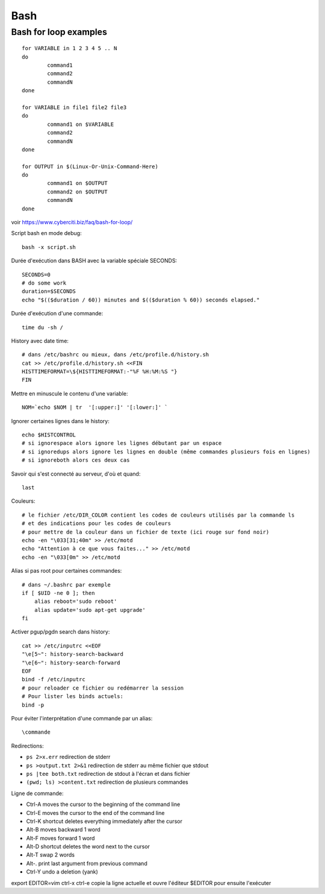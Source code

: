 Bash
====


Bash for loop examples
----------------------

::

   for VARIABLE in 1 2 3 4 5 .. N
   do
	   command1
	   command2
	   commandN
   done

   for VARIABLE in file1 file2 file3
   do
	   command1 on $VARIABLE
	   command2
	   commandN
   done

   for OUTPUT in $(Linux-Or-Unix-Command-Here)
   do
	   command1 on $OUTPUT
	   command2 on $OUTPUT
	   commandN
   done

voir https://www.cyberciti.biz/faq/bash-for-loop/

Script bash en mode debug::

   bash -x script.sh

Durée d'exécution dans BASH avec la variable spéciale SECONDS::

   SECONDS=0
   # do some work
   duration=$SECONDS
   echo "$(($duration / 60)) minutes and $(($duration % 60)) seconds elapsed."

Durée d'exécution d'une commande::

   time du -sh /

History avec date time::

   # dans /etc/bashrc ou mieux, dans /etc/profile.d/history.sh
   cat >> /etc/profile.d/history.sh <<FIN
   HISTTIMEFORMAT=\${HISTTIMEFORMAT:-"%F %H:%M:%S "}
   FIN

Mettre en minuscule le contenu d'une variable::

   NOM=`echo $NOM | tr  '[:upper:]' '[:lower:]' `

Ignorer certaines lignes dans le history::

   echo $HISTCONTROL
   # si ignorespace alors ignore les lignes débutant par un espace
   # si ignoredups alors ignore les lignes en double (même commandes plusieurs fois en lignes)
   # si ignoreboth alors ces deux cas

Savoir qui s'est connecté au serveur, d'où et quand::

   last

Couleurs::

   # le fichier /etc/DIR_COLOR contient les codes de couleurs utilisés par la commande ls 
   # et des indications pour les codes de couleurs
   # pour mettre de la couleur dans un fichier de texte (ici rouge sur fond noir)
   echo -en "\033[31;40m" >> /etc/motd
   echo "Attention à ce que vous faites..." >> /etc/motd
   echo -en "\033[0m" >> /etc/motd

Alias si pas root pour certaines commandes::

   # dans ~/.bashrc par exemple
   if [ $UID -ne 0 ]; then
       alias reboot='sudo reboot'
       alias update='sudo apt-get upgrade'
   fi

Activer pgup/pgdn search dans history::

   cat >> /etc/inputrc <<EOF
   "\e[5~": history-search-backward
   "\e[6~": history-search-forward
   EOF
   bind -f /etc/inputrc
   # pour reloader ce fichier ou redémarrer la session
   # Pour lister les binds actuels:
   bind -p


Pour éviter l'interprétation d'une commande par un alias::

   \commande
   
Redirections:

* ``ps 2>x.err`` redirection de stderr
* ``ps >output.txt 2>&1`` redirection de stderr au même fichier que stdout
* ``ps |tee both.txt`` redirection de stdout à l'écran et dans fichier
* ``(pwd; ls) >content.txt`` redirection de plusieurs commandes


Ligne de commande:

* Ctrl-A moves the cursor to the beginning of the command line
* Ctrl-E moves the cursor to the end of the command line
* Ctrl-K shortcut deletes everything immediately after the cursor
* Alt-B moves backward 1 word
* Alt-F moves forward 1 word
* Alt-D shortcut deletes the word next to the cursor
* Alt-T swap 2 words
* Alt-. print last argument from previous command
* Ctrl-Y undo a deletion  (yank)
export EDITOR=vim
ctrl-x ctrl-e copie la ligne actuelle et ouvre l'éditeur $EDITOR pour ensuite l'exécuter

